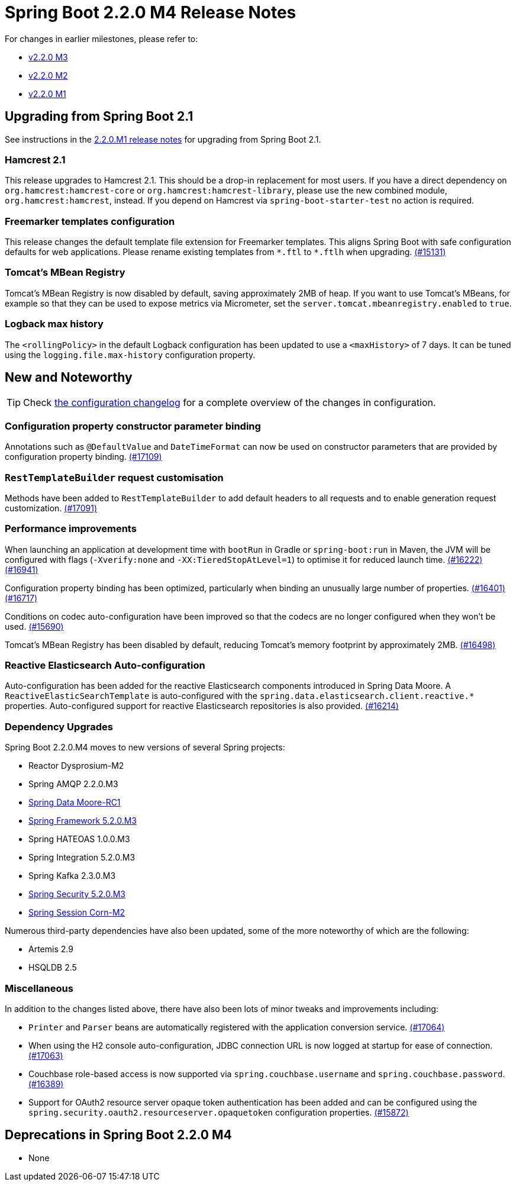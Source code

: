 :docs: https://docs.spring.io/spring-boot/docs/2.2.x-SNAPSHOT/reference/html/

= Spring Boot 2.2.0 M4 Release Notes

For changes in earlier milestones, please refer to:

 - link:Spring-Boot-2.2.0-M3-Release-Notes[v2.2.0 M3]
 - link:Spring-Boot-2.2.0-M2-Release-Notes[v2.2.0 M2]
 - link:Spring-Boot-2.2.0-M1-Release-Notes[v2.2.0 M1]



== Upgrading from Spring Boot 2.1
See instructions in the link:Spring-Boot-2.2.0-M1-Release-Notes[2.2.0.M1 release notes] for upgrading from Spring Boot 2.1.



=== Hamcrest 2.1
This release upgrades to Hamcrest 2.1. This should be a drop-in replacement for most users. If you have a direct dependency on `org.hamcrest:hamcrest-core` or `org.hamcrest:hamcrest-library`, please use the new combined module, `org.hamcrest:hamcrest`, instead. If you depend on Hamcrest via `spring-boot-starter-test` no action is required.



=== Freemarker templates configuration
This release changes the default template file extension for Freemarker templates. This aligns Spring Boot with safe configuration defaults for web applications. Please rename existing templates from `+*.ftl+` to `*.ftlh` when upgrading. https://github.com/spring-projects/spring-boot/issues/15131[(#15131)]



=== Tomcat's MBean Registry
Tomcat's MBean Registry is now disabled by default, saving approximately 2MB of heap.  If you want to use Tomcat's MBeans, for example so that they can be used to expose metrics via Micrometer, set the `server.tomcat.mbeanregistry.enabled` to `true`.



=== Logback max history
The `<rollingPolicy>` in the default Logback configuration has been updated to use a `<maxHistory>` of 7 days. It can be tuned using the `logging.file.max-history` configuration property.



== New and Noteworthy
TIP: Check link:Spring-Boot-2.2.0-M4-Configuration-Changelog[the configuration changelog] for a complete overview of the changes in configuration. 



=== Configuration property constructor parameter binding
Annotations such as `@DefaultValue` and `DateTimeFormat` can now be used on constructor parameters that are provided by configuration property binding. https://github.com/spring-projects/spring-boot/issues/17109[(#17109)]



=== `RestTemplateBuilder` request customisation
Methods have been added to `RestTemplateBuilder` to add default headers to all requests and to enable generation request customization.  https://github.com/spring-projects/spring-boot/pull/17091[(#17091)]



=== Performance improvements
When launching an application at development time with `bootRun` in Gradle or `spring-boot:run` in Maven, the JVM will be configured with flags (`-Xverify:none` and `-XX:TieredStopAtLevel=1`) to optimise it for reduced launch time. https://github.com/spring-projects/spring-boot/issues/16222[(#16222)] https://github.com/spring-projects/spring-boot/pull/16941[(#16941)] 

Configuration property binding has been optimized, particularly when binding an unusually large number of properties. https://github.com/spring-projects/spring-boot/issues/16401[(#16401)] https://github.com/spring-projects/spring-boot/pull/16717[(#16717)]

Conditions on codec auto-configuration have been improved so that the codecs are no longer configured when they won't be used. https://github.com/spring-projects/spring-boot/issues/15690[(#15690)]

Tomcat's MBean Registry has been disabled by default, reducing Tomcat's memory footprint by approximately 2MB. https://github.com/spring-projects/spring-boot/issues/16498[(#16498)]



=== Reactive Elasticsearch Auto-configuration
Auto-configuration has been added for the reactive Elasticsearch components introduced in Spring Data Moore. A `ReactiveElasticSearchTemplate` is auto-configured with the `spring.data.elasticsearch.client.reactive.*` properties. Auto-configured support for reactive Elasticsearch repositories is also provided. https://github.com/spring-projects/spring-boot/issues/16214[(#16214)]



=== Dependency Upgrades
Spring Boot 2.2.0.M4 moves to new versions of several Spring projects:

- Reactor Dysprosium-M2
- Spring AMQP 2.2.0.M3
- https://spring.io/blog/2019/06/17/spring-data-moore-rc1-and-lovelace-sr9-released[Spring Data Moore-RC1]
- https://spring.io/blog/2019/06/13/spring-framework-5-2-0-m3-and-5-1-8-available-now[Spring Framework 5.2.0.M3]
- Spring HATEOAS 1.0.0.M3
- Spring Integration 5.2.0.M3
- Spring Kafka 2.3.0.M3
- https://spring.io/blog/2019/06/17/spring-security-5-2-0-m3-released[Spring Security 5.2.0.M3]
- https://spring.io/blog/2019/06/18/spring-session-corn-m2-and-spring-session-bean-sr6-released[Spring Session Corn-M2]

Numerous third-party dependencies have also been updated, some of the more noteworthy of which are the following:

- Artemis 2.9
- HSQLDB 2.5

=== Miscellaneous

In addition to the changes listed above, there have also been lots of minor tweaks and improvements including:

- `Printer` and `Parser` beans are automatically registered with the application conversion service. https://github.com/spring-projects/spring-boot/pull/17064[(#17064)]
- When using the H2 console auto-configuration, JDBC connection URL is now logged at startup for ease of connection. https://github.com/spring-projects/spring-boot/issues/17063[(#17063)]
- Couchbase role-based access is now supported via `spring.couchbase.username` and `spring.couchbase.password`. https://github.com/spring-projects/spring-boot/pull/16389[(#16389)] 
- Support for OAuth2 resource server opaque token authentication has been added and can be configured using the `spring.security.oauth2.resourceserver.opaquetoken` configuration properties. https://github.com/spring-projects/spring-boot/issues/15872[(#15872)]

== Deprecations in Spring Boot 2.2.0 M4
- None